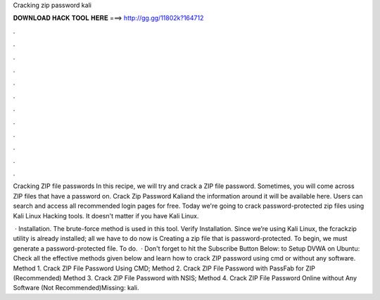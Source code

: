 Cracking zip password kali



𝐃𝐎𝐖𝐍𝐋𝐎𝐀𝐃 𝐇𝐀𝐂𝐊 𝐓𝐎𝐎𝐋 𝐇𝐄𝐑𝐄 ===> http://gg.gg/11802k?164712



.



.



.



.



.



.



.



.



.



.



.



.

Cracking ZIP file passwords In this recipe, we will try and crack a ZIP file password. Sometimes, you will come across ZIP files that have a password on. Crack Zip Password Kali​and the information around it will be available here. Users can search and access all recommended login pages for free. Today we're going to crack password-protected zip files using Kali Linux Hacking tools. It doesn't matter if you have Kali Linux.

 · Installation. The brute-force method is used in this tool. Verify Installation. Since we’re using Kali Linux, the fcrackzip utility is already installed; all we have to do now is Creating a zip file that is password-protected. To begin, we must generate a password-protected file. To do.  · Don't forget to hit the Subscribe Button Below: to Setup DVWA on Ubuntu: Check all the effective methods given below and learn how to crack ZIP password using cmd or without any software. Method 1. Crack ZIP File Password Using CMD; Method 2. Crack ZIP File Password with PassFab for ZIP (Recommended) Method 3. Crack ZIP File Password with NSIS; Method 4. Crack ZIP File Password Online without Any Software (Not Recommended)Missing: kali.
